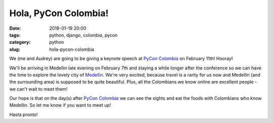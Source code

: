 ======================================================
Hola, PyCon Colombia!
======================================================

:date: 2018-01-19 20:00
:tags: python, django, colombia, pycon
:category: python
:slug: hola-pycon-colombia

We (me and Audrey) are going to be giving a keynote speech at `PyCon Colombia`_ on February 11th! Hooray!

.. raw:: html

    <iframe width="560" height="315" src="https://www.youtube.com/embed/AS3nCSkdxFM" frameborder="0" allow="autoplay; encrypted-media" allowfullscreen></iframe>
    
.. _`PyCon Colombia`: https://www.pycon.co/

We'll be arriving in Medellin late evening on February 7th and staying a while longer after the conference so we can have the time to explore the lovely city of Medellin_. We're very excited, because travel is a rarity for us now and Medellin (and the surrounding area) is supposed to be quite beautiful. Plus, all the Colombians we know online are excellent people - we can't wait to meet them!

.. _Medellin: https://en.wikipedia.org/wiki/Medell%C3%ADn
   
Our hope is that on the day(s) after `PyCon Colombia`_ we can see the sights and eat the foods with Colombians who know Medellin. So let me know if you want to meet up!

Hasta pronto!